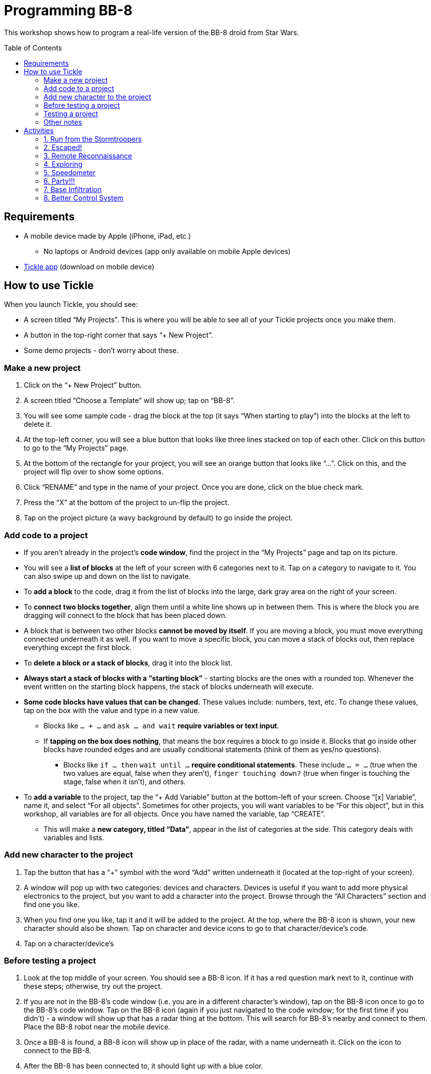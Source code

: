 = Programming BB-8
:toc:
:toc-placement!:

This workshop shows how to program a real-life version of the BB-8 droid from Star Wars.

toc::[]

[[Requirements]]
== Requirements

* A mobile device made by Apple (iPhone, iPad, etc.)
** No laptops or Android devices (app only available on mobile Apple devices)
* https://tickleapp.com/[Tickle app] (download on mobile device)

[[How_To_Use_Tickle]]
== How to use Tickle

When you launch Tickle, you should see:

* A screen titled "`My Projects`". This is where you will be able to see all of your Tickle projects once you make them. 
* A button in the top-right corner that says "`+ New Project`".
* Some demo projects - don't worry about these.

=== Make a new project

. Click on the "`+ New Project`" button. 
. A screen titled "`Choose a Template`" will show up; tap on "`BB-8`". 
. You will see some sample code - drag the block at the top (it says "`When starting to play`") into the blocks at the left to delete it.
. At the top-left corner, you will see a blue button that looks like three lines stacked on top of each other. Click on this button to go to the "`My Projects`" page.
. At the bottom of the rectangle for your project, you will see an orange button that looks like "`...`". Click on this, and the project will flip over to show some options.
. Click "`RENAME`" and type in the name of your project. Once you are done, click on the blue check mark.
. Press the "`X`" at the bottom of the project to un-flip the project.
. Tap on the project picture (a wavy background by default) to go inside the project.

=== Add code to a project

* If you aren't already in the project's *code window*, find the project in the "`My Projects`" page and tap on its picture.
* You will see a *list of blocks* at the left of your screen with 6 categories next to it. Tap on a category to navigate to it. You can also swipe up and down on the list to navigate.
* To *add a block* to the code, drag it from the list of blocks into the large, dark gray area on the right of your screen.
* To *connect two blocks together*, align them until a white line shows up in between them. This is where the block you are dragging will connect to the block that has been placed down.
* A block that is between two other blocks *cannot be moved by itself*. If you are moving a block, you must move everything connected underneath it as well. If you want to move a specific block, you can move a stack of blocks out, then replace everything except the first block.
* To *delete a block or a stack of blocks*, drag it into the block list.
* *Always start a stack of blocks with a "`starting block`"* - starting blocks are the ones with a rounded top. Whenever the event written on the starting block happens, the stack of blocks underneath will execute.
* *Some code blocks have values that can be changed.* These values include: numbers, text, etc. To change these values, tap on the box with the value and type in a new value.
** Blocks like `... + ...` and `ask ... and wait` *require variables or text input*.
** If *tapping on the box does nothing*, that means the box requires a block to go inside it. Blocks that go inside other blocks have rounded edges and are usually conditional statements (think of them as yes/no questions).
*** Blocks like `if ... then` `wait until ...` *require conditional statements*. These include `... = ...` (true when the two values are equal, false when they aren't), `finger touching down?` (true when finger is touching the stage, false when it isn't), and others.
* To *add a variable* to the project, tap the "`+ Add Variable`" button at the bottom-left of your screen. Choose "`[x] Variable`", name it, and select "`For all objects`". Sometimes for other projects, you will want variables to be "`For this object`", but in this workshop, all variables are for all objects. Once you have named the variable, tap "`CREATE`".
** This will make a *new category, titled "`Data`"*, appear in the list of categories at the side. This category deals with variables and lists.

=== Add new character to the project

. Tap the button that has a "`+`" symbol with the word "`Add`" written underneath it (located at the top-right of your screen).
. A window will pop up with two categories: devices and characters. Devices is useful if you want to add more physical electronics to the project, but you want to add a character into the project. Browse through the "`All Characters`" section and find one you like.
. When you find one you like, tap it and it will be added to the project. At the top, where the BB-8 icon is shown, your new character should also be shown. Tap on character and device icons to go to that character/device's code. 
. Tap on a character/device's

=== Before testing a project

. Look at the top middle of your screen. You should see a BB-8 icon. If it has a red question mark next to it, continue with these steps; otherwise, try out the project.
. If you are not in the BB-8's code window (i.e. you are in a different character's window), tap on the BB-8 icon once to go to the BB-8's code window. Tap on the BB-8 icon (again if you just navigated to the code window; for the first time if you didn't) - a window will show up that has a radar thing at the bottom. This will search for BB-8's nearby and connect to them. Place the BB-8 robot near the mobile device.
. Once a BB-8 is found, a BB-8 icon will show up in place of the radar, with a name underneath it. Click on the icon to connect to the BB-8.
. After the BB-8 has been connected to, it should light up with a blue color.

=== Testing a project

. Follow the instructions in the "`Try it!`" section of the activity.
.. To start the project, tap on the green "`play`" button near the top-left of your screen. This will start the project and make BB-8 move and act accordingly.

=== Other notes

. Before testing a project, you will want to aim him towards you. Tap on BB-8's icon to go to his code view. At the bottom-right corner of your screen, you should see a Sphero icon with arrows going around it. This button is used to aim BB-8. Hold down your finger on that button, and a circle should appear. Move your finger around the circle, and you should see a blue light in BB-8 move around as well. Manipulate the circle until the blue light is facing towards you. This is very important because BB-8 bases all of his directions off of how he is aimed.
. If anything is still confusing to you, there is a help window built into Tickle. Tap the button that looks like a question mark in a circle (at the top-left of your screen) to access this help window.

== Activities

The description of these activities includes a brief description of the activity, the final code, and how to test it. If you need help with the project, refer to the <<How_To_Use_Tickle>> section for instructions on how to add code or characters to the project.

[[Activity_1]]
=== 1. Run from the Stormtroopers

==== Description

The stormtroopers are trying to capture BB-8! He has to go fast and use evasive maneuvers to outrun them.

==== Final Code

When you are done, the code for BB-8 should look like <<workshop_1_final>>.

[[workshop_1_final]]
.Activity 1 finished code
image::images/workshop-1-final.png[height=768]

==== Try it!

. Find a long space with lots of room for BB-8 to go forwards - this activity involves a lot of movement (for BB-8).
. Start the project!
. BB-8 should move forwards, turn right for 45 degrees, move forwards some more, turn left for 90 degrees, then move forwards some more.

[[Activity_2]]
=== 2. Escaped!

==== Description

BB-8 has escaped the pursuing stormtroopers, and he is very happy, so he is doing a victory dance.

==== Final Code

When you are done, the code for BB-8 should look like <<workshop_2_final>>.

[[workshop_2_final]]
.Activity 2 finished code
image::images/workshop-2-final.png[height=768]

==== Try it!

. This activity does not require a very large space, but you do need some space for BB-8 to move around in. Find a reasonable amount of space.
. Start the project!
, BB-8 should start spinning around and randomly moving all over the place - he gets very excited while performing his victory dance.

[[Activity_3]]
=== 3. Remote Reconnaissance

==== Description

Even though BB-8 has escaped the stormtroopers, he is stuck on an unknown planet. He is letting you take control for a bit to do some exploring.

==== Final Code

When you are done, the code for BB-8 should look like <<workshop_3_final>>. The word "`iPad`" will be replaced with the name of your mobile device (unless it is an iPad, in which case it will stay as "`iPad`").

[[workshop_3_final]]
.Activity 3 finished code
image::images/workshop-3-final.png[height=768]

==== Try it!

. Find a place with some obstacles to maneuver around.
. Start the project!
. Tilt your device forwards to move BB-8 forwards. Tilt your device left or right to make BB-8 turn left or right, respectively.

[[Activity_4]]
=== 4. Exploring

==== Description

BB-8 is doing some more exploring, but this time, he is doing it by himself.

==== Final Code

When you are done, the code for BB-8 should look like <<workshop_4_final>>.

[[workshop_4_final]]
.Activity 4 finished code
image::images/workshop-4-final.png[height=768]

==== Try it!

. This activity can use the same space as activity <<Activity_3>>.
. Start the project!
. BB-8 will move around the area, and whenever he bumps into something, he will turn away from it and move somewhere else.

[[Activity_5]]
=== 5. Speedometer

==== Description

The Resistance is testing out a new, color-coded speedometer in BB-8.

==== Final Code

When you are done, the code for BB-8 should look like <<workshop_5_final_1>> and <<workshop_5_final_2>>. There is a bit of overlap between the two images; use this to see where the first one ends and the second one starts.

[[workshop_5_final_1]]
.Activity 5 finished code - part 1
image::images/workshop-5-final-1.png[height=768]

[[workshop_5_final_2]]
.Activity 5 finished code - part 2
image::images/workshop-5-final-2.png[height=768]

==== Try it!

. Find a place similar to that of activity <<Activity_1>> - that is, a long and possibly narrow space.
. Start the project!
. BB-8 will move back and forth four times, each time with a different speed. Depending on his speed, he will be colored, from lowest to highest speed, red, orange, yellow, or green.

[[Activity_6]]
=== 6. Party!!!

==== Description

The Resistance has a party after blowing up an Imperial Stardestroyer, and BB-8 is showing off his dance moves.

==== Final Code

When you are done, the code for BB-8 should look like <<workshop_6_final_1>> and <<workshop_6_final_2>>. There is a bit of overlap between the two images; use this to see where the first one ends and the second one starts. Also, similar to activity <<Activity_3>>, "`iPad`" will be replaced with the name of your mobile device.

[[workshop_6_final_1]]
.Activity 6 finished code - part 1
image::images/workshop-6-final-1.png[height=768]

[[workshop_6_final_2]]
.Activity 6 finished code - part 2
image::images/workshop-6-final-2.png[height=768]

==== Try it!

. Find any reasonably large area for this project.
. Start the project!
. Shake your mobile device, and BB-8 will do one of 5 random actions - spin twice, vibrate and change his color, move back and forth once, randomly change colors, or nod and shake his head.

[[Activity_7]]
=== 7. Base Infiltration

==== Description

BB-8 is waiting outside an enemy base. When he gets the signal, he will infiltrate the base and find a good spot to spy from. He will need to be completely still, and he will also turn off his bright lights.

==== Final Code

When you are done, the code for BB-8 should look like <<workshop_7_final_1>> and <<workshop_7_final_2>>. There is a bit of overlap between the two images; use this to see where the first one ends and the second one starts.

[[workshop_7_final_1]]
.Activity 7 finished code - part 1
image::images/workshop-7-final-1.png[height=768]

[[workshop_7_final_2]]
.Activity 7 finished code - part 2
image::images/workshop-7-final-2.png[height=768]

==== Try it!

. Find a large, empty space for this project.
. Start the project!
. Shake your mobile device to start the "`infiltration`". BB-8 will move around (pretend he is going into a base) and eventually stop. Once he does stop, he will wait until he is completely still before turning his lights off. From this vantage point, he will "`spy on`" the Imperial stormtroopers.

[[Activity_8]]
=== 8. Better Control System

==== Description

BB-8 can connect to a mobile device for control in more than the four cardinal directions. He is using this to help the Resistance gain data about Starkiller Base.

==== Final Code

This project contains three different characters/devices - BB-8, a square button, and a circle button.

When you are done, the code for BB-8 should look like <<workshop_8_BB-8>>, the code for the square button should look like <<workshop_8_square_button>>, and the code for the circle button should look like <<workshop_8_circle_button>>.

[[workshop_8_BB-8]]
.Activity 8 finished code - BB-8
image::images/workshop-8-final-BB-8.png[height=768]

[[workshop_8_square_button]]
.Activity 8 finished code - square button
image::images/workshop-8-final-square-button.png[height=768]

[[workshop_8_circle_button]]
.Activity 8 finished code - circle button
image::images/workshop-8-final-circle-button.png[height=768]

==== Try it!

. Any space will do for this project.
. Start the project!
. If it isn't open already, open up the stage. Next to the start/stop button, there is a gray button with three lines stacked on top of each other. Tap this button to open up the stage. You can tap on the button with the two arrows to make the stage go fullscreen.
. Drag the button in the direction you want BB-8 to go, and he will go that way.